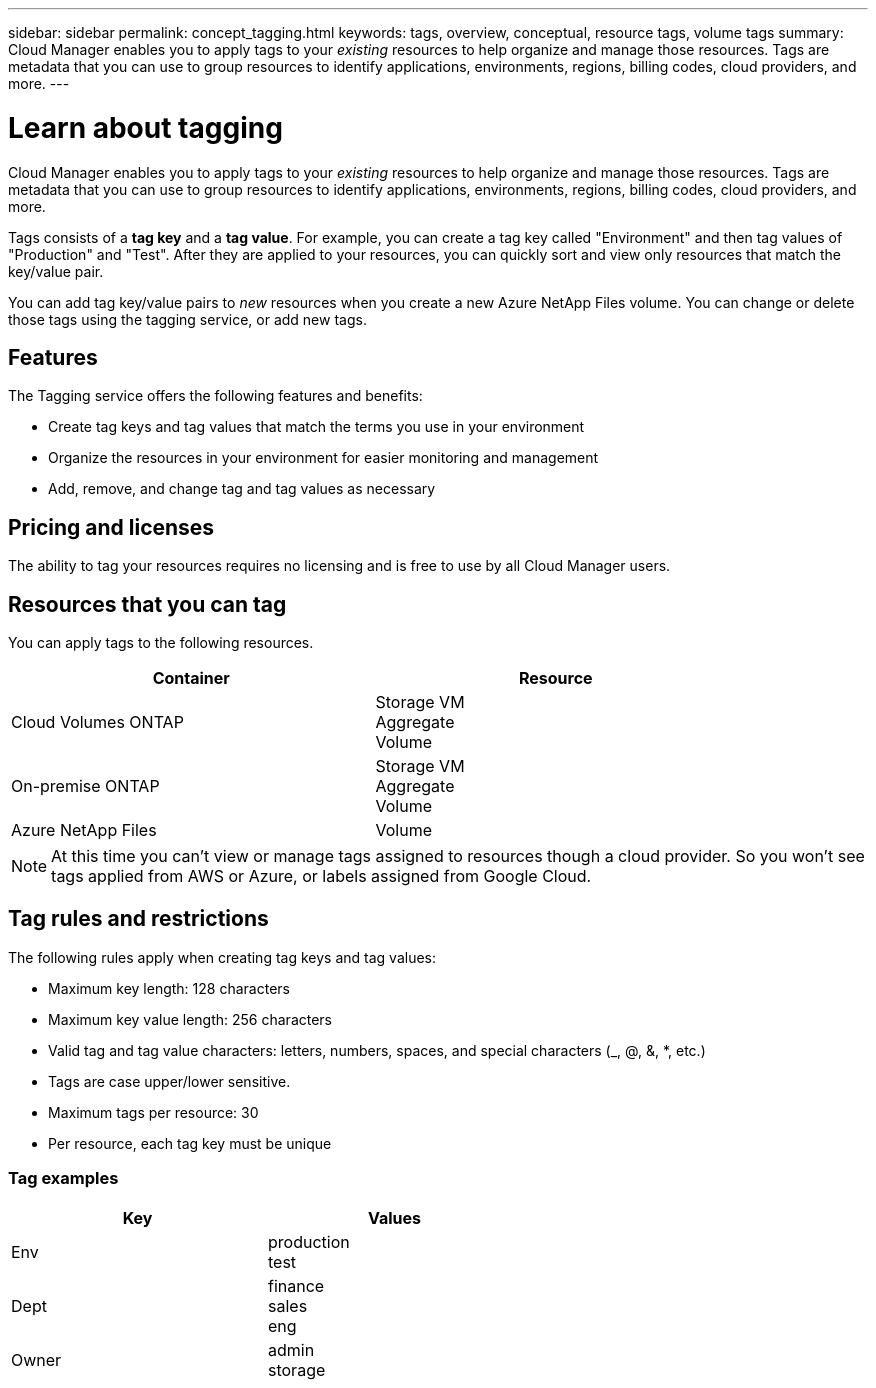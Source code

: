 ---
sidebar: sidebar
permalink: concept_tagging.html
keywords: tags, overview, conceptual, resource tags, volume tags
summary: Cloud Manager enables you to apply tags to your _existing_ resources to help organize and manage those resources. Tags are metadata that you can use to group resources to identify applications, environments, regions, billing codes, cloud providers, and more.
---

= Learn about tagging
:hardbreaks:
:nofooter:
:icons: font
:linkattrs:
:imagesdir: ./media/

[.lead]
Cloud Manager enables you to apply tags to your _existing_ resources to help organize and manage those resources. Tags are metadata that you can use to group resources to identify applications, environments, regions, billing codes, cloud providers, and more.

Tags consists of a *tag key* and a *tag value*. For example, you can create a tag key called "Environment" and then tag values of "Production" and "Test". After they are applied to your resources, you can quickly sort and view only resources that match the key/value pair.

You can add tag key/value pairs to _new_ resources when you create a new Azure NetApp Files volume. You can change or delete those tags using the tagging service, or add new tags.

== Features

The Tagging service offers the following features and benefits:

* Create tag keys and tag values that match the terms you use in your environment
* Organize the resources in your environment for easier monitoring and management
* Add, remove, and change tag and tag values as necessary

== Pricing and licenses

The ability to tag your resources requires no licensing and is free to use by all Cloud Manager users.

== Resources that you can tag

You can apply tags to the following resources.

[cols=2*,options="header",cols="50,50",width="85%"]

|===
| Container
| Resource

| Cloud Volumes ONTAP | Storage VM
Aggregate
Volume

| On-premise ONTAP | Storage VM
Aggregate
Volume

| Azure NetApp Files | Volume

|===

NOTE: At this time you can't view or manage tags assigned to resources though a cloud provider. So you won't see tags applied from AWS or Azure, or labels assigned from Google Cloud.

== Tag rules and restrictions

The following rules apply when creating tag keys and tag values:

* Maximum key length: 128 characters
* Maximum key value length: 256 characters
* Valid tag and tag value characters: letters, numbers, spaces, and special characters (_, @, &, *, etc.)
* Tags are case upper/lower sensitive.
* Maximum tags per resource: 30
* Per resource, each tag key must be unique

=== Tag examples

[cols=2*,options="header",cols="50,50",width="60%"]

|===
| Key
| Values

| Env | production
test

| Dept | finance
sales
eng

| Owner | admin
storage

|===
